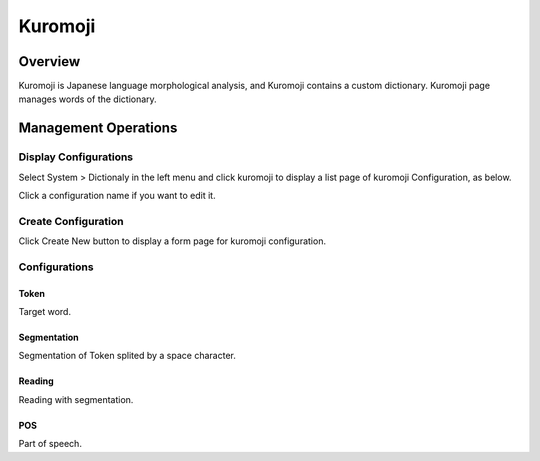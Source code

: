 =============
Kuromoji
=============

Overview
========

Kuromoji is Japanese language morphological analysis, and Kuromoji contains a custom dictionary.
Kuromoji page manages words of the dictionary.

Management Operations
=====================

Display Configurations
----------------------

Select System > Dictionaly in the left menu and click kuromoji to display a list page of kuromoji Configuration, as below.

|image0|

Click a configuration name if you want to edit it.

Create Configuration
--------------------

Click Create New button to display a form page for kuromoji configuration.

|image1|

Configurations
--------------

Token
:::::

Target word.

Segmentation
::::::::::::

Segmentation of Token splited by a space character.

Reading
:::::::

Reading with segmentation.

POS
:::

Part of speech.

.. |image0| image:: ../../../resources/images/en/10.0/admin/kuromoji-1.png
.. |image1| image:: ../../../resources/images/en/10.0/admin/kuromoji-2.png

